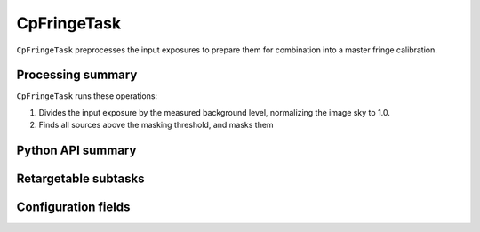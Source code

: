 .. lsst-task-topic:: lsst.cp.pipe.cpFringeTask.CpFringeTask

############
CpFringeTask
############

``CpFringeTask`` preprocesses the input exposures to prepare them for combination into a master fringe calibration.

.. _lsst.cp.pipe.cpFringeTask.CpFringeTask-processing-summary:

Processing summary
==================

``CpFringeTask`` runs these operations:

#. Divides the input exposure by the measured background level, normalizing the image sky to 1.0.
#. Finds all sources above the masking threshold, and masks them

.. _lsst.cp.pipe.cpFringeTask.CpFringeTask-api:

Python API summary
==================

.. lsst-task-api-summary:: lsst.cp.pipe.cpFringeTask.CpFringeTask

.. _lsst.cp.pipe.cpFringeTask.CpFringeTask-subtasks:

Retargetable subtasks
=====================

.. lsst-task-config-subtasks:: lsst.cp.pipe.cpFringeTask.CpFringeTask

.. _lsst.cp.pipe.cpFringeTask.CpFringeTask-configs:

Configuration fields
====================

.. lsst-task-config-fields:: lsst.cp.pipe.cpFringeTask.CpFringeTask
